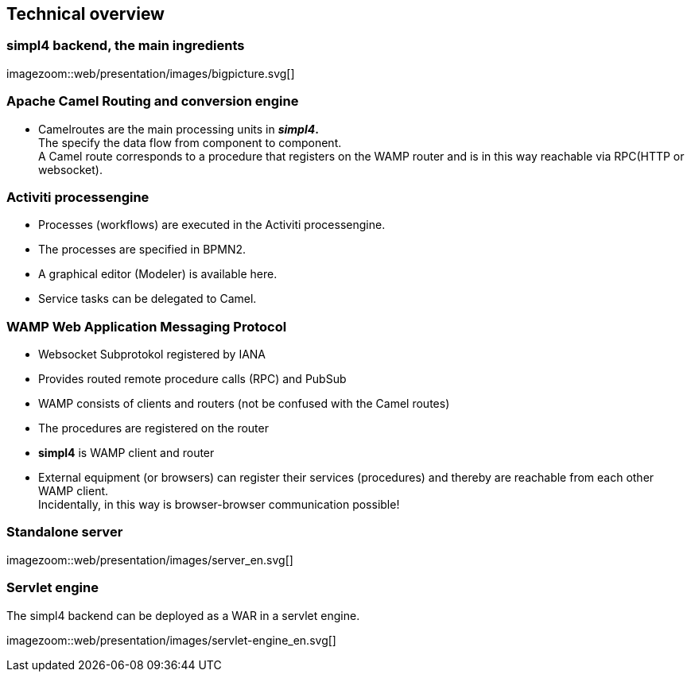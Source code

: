 :linkattrs:
:source-highlighter: rouge


== Technical overview ==


=== simpl4 backend, the main ingredients ===

[.width600]
imagezoom::web/presentation/images/bigpicture.svg[]

=== Apache Camel *Routing and conversion engine* ===

* Camelroutes are the main processing units in *_simpl4_.* +
The specify the data flow from component to component. +
A Camel route corresponds to a procedure that registers on the WAMP router and is in this way reachable via RPC(HTTP or websocket).

=== Activiti processengine

* Processes (workflows) are executed in the Activiti processengine.
* The processes are specified in BPMN2.
* A graphical editor (Modeler) is available here.
* Service tasks can be delegated to Camel.

=== WAMP *Web Application Messaging Protocol* ===

* Websocket Subprotokol registered by IANA
* Provides routed remote procedure calls (RPC) and PubSub
* WAMP consists of clients and routers (not be confused with the Camel routes)
* The procedures are registered on the router
* *simpl4* is WAMP client and router
* External equipment (or browsers) can register their services (procedures) and thereby are reachable from each other WAMP client. +
Incidentally, in this way is browser-browser communication possible!

=== Standalone server ===

[.width600]
imagezoom::web/presentation/images/server_en.svg[]

=== Servlet engine ===

The simpl4 backend can be deployed as a WAR in a servlet engine.

[.width600]
imagezoom::web/presentation/images/servlet-engine_en.svg[]

